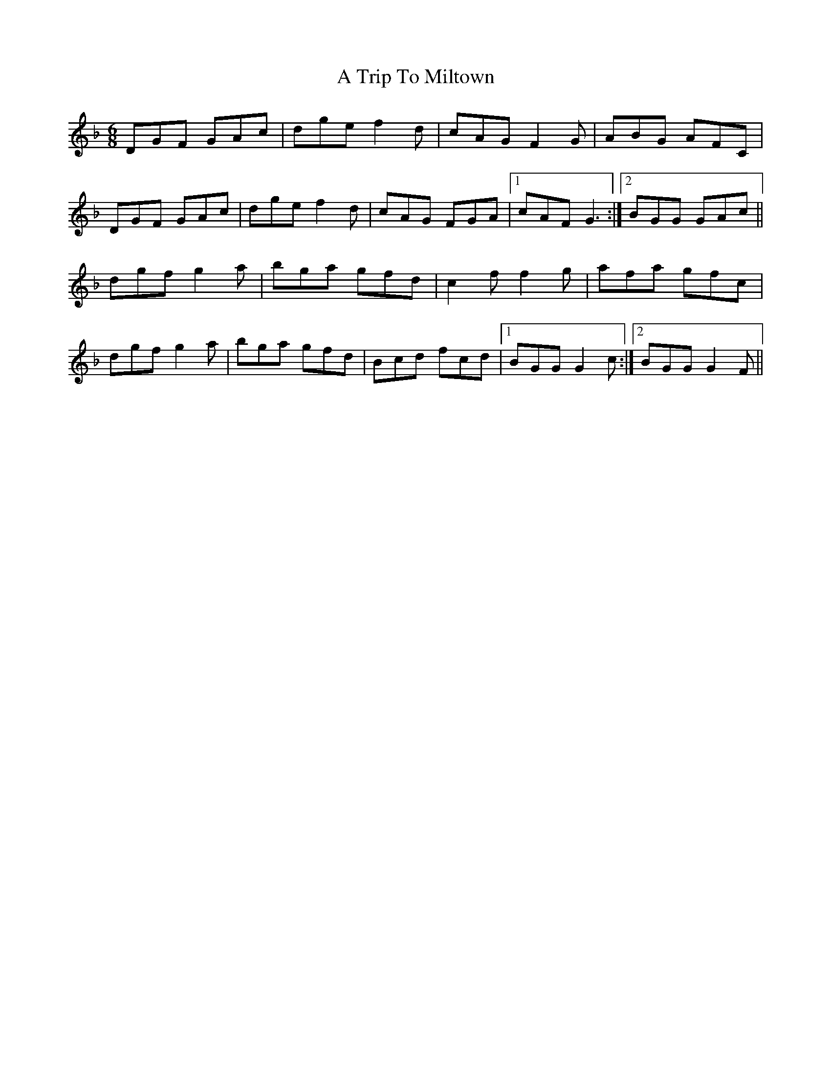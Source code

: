 X: 420
T: A Trip To Miltown
R: jig
M: 6/8
K: Gdorian
DGF GAc|dge f2d|cAG F2G|ABG AFC|
DGF GAc|dge f2d|cAG FGA|1 cAF G3:|2 BGG GAc||
dgf g2a|bga gfd|c2f f2g|afa gfc|
dgf g2a|bga gfd|Bcd fcd|1 BGG G2c:|2 BGG G2F||

